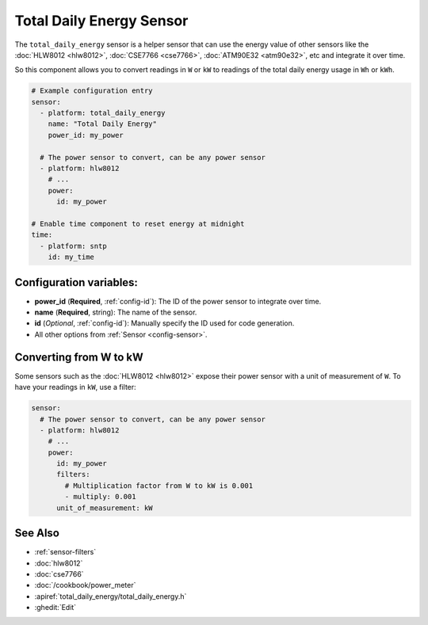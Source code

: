 Total Daily Energy Sensor
=========================

.. seo::
    :description: Instructions for setting up sensors that track the total daily energy usage per day and accumulate the power usage.
    :image: sigma.png

The ``total_daily_energy`` sensor is a helper sensor that can use the energy value of
other sensors like the :doc:`HLW8012 <hlw8012>`, :doc:`CSE7766 <cse7766>`, :doc:`ATM90E32 <atm90e32>`, etc and integrate
it over time.

So this component allows you to convert readings in ``W`` or ``kW`` to readings of the total
daily energy usage in ``Wh`` or ``kWh``.

.. code-block:: yaml

    # Example configuration entry
    sensor:
      - platform: total_daily_energy
        name: "Total Daily Energy"
        power_id: my_power

      # The power sensor to convert, can be any power sensor
      - platform: hlw8012
        # ...
        power:
          id: my_power

    # Enable time component to reset energy at midnight
    time:
      - platform: sntp
        id: my_time

Configuration variables:
------------------------

- **power_id** (**Required**, :ref:`config-id`): The ID of the power sensor
  to integrate over time.
- **name** (**Required**, string): The name of the sensor.
- **id** (*Optional*, :ref:`config-id`): Manually specify the ID used for code generation.
- All other options from :ref:`Sensor <config-sensor>`.

Converting from W to kW
-----------------------

Some sensors such as the :doc:`HLW8012 <hlw8012>` expose their power sensor with a unit of measurement of
``W``. To have your readings in ``kW``, use a filter:

.. code-block:: yaml

    sensor:
      # The power sensor to convert, can be any power sensor
      - platform: hlw8012
        # ...
        power:
          id: my_power
          filters:
            # Multiplication factor from W to kW is 0.001
            - multiply: 0.001
          unit_of_measurement: kW

See Also
--------

- :ref:`sensor-filters`
- :doc:`hlw8012`
- :doc:`cse7766`
- :doc:`/cookbook/power_meter`
- :apiref:`total_daily_energy/total_daily_energy.h`
- :ghedit:`Edit`
